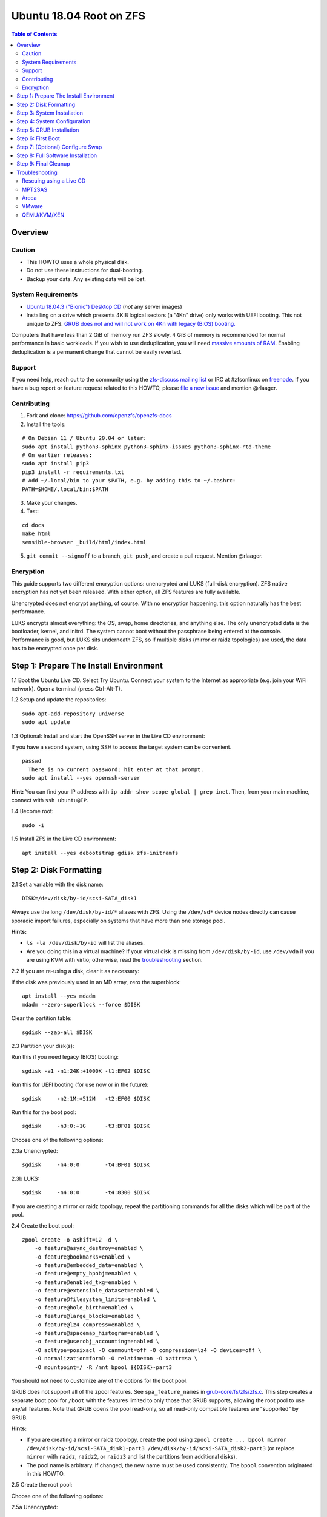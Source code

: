 Ubuntu 18.04 Root on ZFS
========================

.. contents:: Table of Contents
   :local:

Overview
--------

Caution
~~~~~~~

-  This HOWTO uses a whole physical disk.
-  Do not use these instructions for dual-booting.
-  Backup your data. Any existing data will be lost.

System Requirements
~~~~~~~~~~~~~~~~~~~

-  `Ubuntu 18.04.3 ("Bionic") Desktop
   CD <http://releases.ubuntu.com/18.04.3/ubuntu-18.04.3-desktop-amd64.iso>`__
   (*not* any server images)
-  Installing on a drive which presents 4KiB logical sectors (a “4Kn”
   drive) only works with UEFI booting. This not unique to ZFS. `GRUB
   does not and will not work on 4Kn with legacy (BIOS)
   booting. <http://savannah.gnu.org/bugs/?46700>`__

Computers that have less than 2 GiB of memory run ZFS slowly. 4 GiB of
memory is recommended for normal performance in basic workloads. If you
wish to use deduplication, you will need `massive amounts of
RAM <http://wiki.freebsd.org/ZFSTuningGuide#Deduplication>`__. Enabling
deduplication is a permanent change that cannot be easily reverted.

Support
~~~~~~~

If you need help, reach out to the community using the `zfs-discuss
mailing list <https://github.com/zfsonlinux/zfs/wiki/Mailing-Lists>`__
or IRC at #zfsonlinux on `freenode <https://freenode.net/>`__. If you
have a bug report or feature request related to this HOWTO, please `file
a new issue <https://github.com/zfsonlinux/zfs/issues/new>`__ and
mention @rlaager.

Contributing
~~~~~~~~~~~~

1) Fork and clone: https://github.com/openzfs/openzfs-docs

2) Install the tools:

::

   # On Debian 11 / Ubuntu 20.04 or later:
   sudo apt install python3-sphinx python3-sphinx-issues python3-sphinx-rtd-theme
   # On earlier releases:
   sudo apt install pip3
   pip3 install -r requirements.txt
   # Add ~/.local/bin to your $PATH, e.g. by adding this to ~/.bashrc:
   PATH=$HOME/.local/bin:$PATH

3) Make your changes.

4) Test:

::

   cd docs
   make html
   sensible-browser _build/html/index.html

5) ``git commit --signoff`` to a branch, ``git push``, and create a pull request.
   Mention @rlaager.

Encryption
~~~~~~~~~~

This guide supports two different encryption options: unencrypted and
LUKS (full-disk encryption). ZFS native encryption has not yet been
released. With either option, all ZFS features are fully available.

Unencrypted does not encrypt anything, of course. With no encryption
happening, this option naturally has the best performance.

LUKS encrypts almost everything: the OS, swap, home directories, and
anything else. The only unencrypted data is the bootloader, kernel, and
initrd. The system cannot boot without the passphrase being entered at
the console. Performance is good, but LUKS sits underneath ZFS, so if
multiple disks (mirror or raidz topologies) are used, the data has to be
encrypted once per disk.

Step 1: Prepare The Install Environment
---------------------------------------

1.1 Boot the Ubuntu Live CD. Select Try Ubuntu. Connect your system to
the Internet as appropriate (e.g. join your WiFi network). Open a
terminal (press Ctrl-Alt-T).

1.2 Setup and update the repositories:

::

   sudo apt-add-repository universe
   sudo apt update

1.3 Optional: Install and start the OpenSSH server in the Live CD
environment:

If you have a second system, using SSH to access the target system can
be convenient.

::

   passwd
     There is no current password; hit enter at that prompt.
   sudo apt install --yes openssh-server

**Hint:** You can find your IP address with
``ip addr show scope global | grep inet``. Then, from your main machine,
connect with ``ssh ubuntu@IP``.

1.4 Become root:

::

   sudo -i

1.5 Install ZFS in the Live CD environment:

::

   apt install --yes debootstrap gdisk zfs-initramfs

Step 2: Disk Formatting
-----------------------

2.1 Set a variable with the disk name:

::

   DISK=/dev/disk/by-id/scsi-SATA_disk1

Always use the long ``/dev/disk/by-id/*`` aliases with ZFS. Using the
``/dev/sd*`` device nodes directly can cause sporadic import failures,
especially on systems that have more than one storage pool.

**Hints:**

-  ``ls -la /dev/disk/by-id`` will list the aliases.
-  Are you doing this in a virtual machine? If your virtual disk is
   missing from ``/dev/disk/by-id``, use ``/dev/vda`` if you are using
   KVM with virtio; otherwise, read the
   `troubleshooting <#troubleshooting>`__ section.

2.2 If you are re-using a disk, clear it as necessary:

If the disk was previously used in an MD array, zero the superblock:

::

   apt install --yes mdadm
   mdadm --zero-superblock --force $DISK

Clear the partition table:

::

   sgdisk --zap-all $DISK

2.3 Partition your disk(s):

Run this if you need legacy (BIOS) booting:

::

   sgdisk -a1 -n1:24K:+1000K -t1:EF02 $DISK

Run this for UEFI booting (for use now or in the future):

::

   sgdisk     -n2:1M:+512M   -t2:EF00 $DISK

Run this for the boot pool:

::

   sgdisk     -n3:0:+1G      -t3:BF01 $DISK

Choose one of the following options:

2.3a Unencrypted:

::

   sgdisk     -n4:0:0        -t4:BF01 $DISK

2.3b LUKS:

::

   sgdisk     -n4:0:0        -t4:8300 $DISK

If you are creating a mirror or raidz topology, repeat the partitioning
commands for all the disks which will be part of the pool.

2.4 Create the boot pool:

::

   zpool create -o ashift=12 -d \
       -o feature@async_destroy=enabled \
       -o feature@bookmarks=enabled \
       -o feature@embedded_data=enabled \
       -o feature@empty_bpobj=enabled \
       -o feature@enabled_txg=enabled \
       -o feature@extensible_dataset=enabled \
       -o feature@filesystem_limits=enabled \
       -o feature@hole_birth=enabled \
       -o feature@large_blocks=enabled \
       -o feature@lz4_compress=enabled \
       -o feature@spacemap_histogram=enabled \
       -o feature@userobj_accounting=enabled \
       -O acltype=posixacl -O canmount=off -O compression=lz4 -O devices=off \
       -O normalization=formD -O relatime=on -O xattr=sa \
       -O mountpoint=/ -R /mnt bpool ${DISK}-part3

You should not need to customize any of the options for the boot pool.

GRUB does not support all of the zpool features. See
``spa_feature_names`` in
`grub-core/fs/zfs/zfs.c <http://git.savannah.gnu.org/cgit/grub.git/tree/grub-core/fs/zfs/zfs.c#n276>`__.
This step creates a separate boot pool for ``/boot`` with the features
limited to only those that GRUB supports, allowing the root pool to use
any/all features. Note that GRUB opens the pool read-only, so all
read-only compatible features are "supported" by GRUB.

**Hints:**

-  If you are creating a mirror or raidz topology, create the pool using
   ``zpool create ... bpool mirror /dev/disk/by-id/scsi-SATA_disk1-part3 /dev/disk/by-id/scsi-SATA_disk2-part3``
   (or replace ``mirror`` with ``raidz``, ``raidz2``, or ``raidz3`` and
   list the partitions from additional disks).
-  The pool name is arbitrary. If changed, the new name must be used
   consistently. The ``bpool`` convention originated in this HOWTO.

2.5 Create the root pool:

Choose one of the following options:

2.5a Unencrypted:

::

   zpool create -o ashift=12 \
       -O acltype=posixacl -O canmount=off -O compression=lz4 \
       -O dnodesize=auto -O normalization=formD -O relatime=on -O xattr=sa \
       -O mountpoint=/ -R /mnt rpool ${DISK}-part4

2.5b LUKS:

::

   cryptsetup luksFormat -c aes-xts-plain64 -s 512 -h sha256 ${DISK}-part4
   cryptsetup luksOpen ${DISK}-part4 luks1
   zpool create -o ashift=12 \
       -O acltype=posixacl -O canmount=off -O compression=lz4 \
       -O dnodesize=auto -O normalization=formD -O relatime=on -O xattr=sa \
       -O mountpoint=/ -R /mnt rpool /dev/mapper/luks1

-  The use of ``ashift=12`` is recommended here because many drives
   today have 4KiB (or larger) physical sectors, even though they
   present 512B logical sectors. Also, a future replacement drive may
   have 4KiB physical sectors (in which case ``ashift=12`` is desirable)
   or 4KiB logical sectors (in which case ``ashift=12`` is required).
-  Setting ``-O acltype=posixacl`` enables POSIX ACLs globally. If you
   do not want this, remove that option, but later add
   ``-o acltype=posixacl`` (note: lowercase "o") to the ``zfs create``
   for ``/var/log``, as `journald requires
   ACLs <https://askubuntu.com/questions/970886/journalctl-says-failed-to-search-journal-acl-operation-not-supported>`__
-  Setting ``normalization=formD`` eliminates some corner cases relating
   to UTF-8 filename normalization. It also implies ``utf8only=on``,
   which means that only UTF-8 filenames are allowed. If you care to
   support non-UTF-8 filenames, do not use this option. For a discussion
   of why requiring UTF-8 filenames may be a bad idea, see `The problems
   with enforced UTF-8 only
   filenames <http://utcc.utoronto.ca/~cks/space/blog/linux/ForcedUTF8Filenames>`__.
-  Setting ``relatime=on`` is a middle ground between classic POSIX
   ``atime`` behavior (with its significant performance impact) and
   ``atime=off`` (which provides the best performance by completely
   disabling atime updates). Since Linux 2.6.30, ``relatime`` has been
   the default for other filesystems. See `RedHat's
   documentation <https://access.redhat.com/documentation/en-us/red_hat_enterprise_linux/6/html/power_management_guide/relatime>`__
   for further information.
-  Setting ``xattr=sa`` `vastly improves the performance of extended
   attributes <https://github.com/zfsonlinux/zfs/commit/82a37189aac955c81a59a5ecc3400475adb56355>`__.
   Inside ZFS, extended attributes are used to implement POSIX ACLs.
   Extended attributes can also be used by user-space applications.
   `They are used by some desktop GUI
   applications. <https://en.wikipedia.org/wiki/Extended_file_attributes#Linux>`__
   `They can be used by Samba to store Windows ACLs and DOS attributes;
   they are required for a Samba Active Directory domain
   controller. <https://wiki.samba.org/index.php/Setting_up_a_Share_Using_Windows_ACLs>`__
   Note that ```xattr=sa`` is
   Linux-specific. <http://open-zfs.org/wiki/Platform_code_differences>`__
   If you move your ``xattr=sa`` pool to another OpenZFS implementation
   besides ZFS-on-Linux, extended attributes will not be readable
   (though your data will be). If portability of extended attributes is
   important to you, omit the ``-O xattr=sa`` above. Even if you do not
   want ``xattr=sa`` for the whole pool, it is probably fine to use it
   for ``/var/log``.
-  Make sure to include the ``-part4`` portion of the drive path. If you
   forget that, you are specifying the whole disk, which ZFS will then
   re-partition, and you will lose the bootloader partition(s).
-  For LUKS, the key size chosen is 512 bits. However, XTS mode requires
   two keys, so the LUKS key is split in half. Thus, ``-s 512`` means
   AES-256.
-  Your passphrase will likely be the weakest link. Choose wisely. See
   `section 5 of the cryptsetup
   FAQ <https://gitlab.com/cryptsetup/cryptsetup/wikis/FrequentlyAskedQuestions#5-security-aspects>`__
   for guidance.

**Hints:**

-  If you are creating a mirror or raidz topology, create the pool using
   ``zpool create ... rpool mirror /dev/disk/by-id/scsi-SATA_disk1-part4 /dev/disk/by-id/scsi-SATA_disk2-part4``
   (or replace ``mirror`` with ``raidz``, ``raidz2``, or ``raidz3`` and
   list the partitions from additional disks). For LUKS, use
   ``/dev/mapper/luks1``, ``/dev/mapper/luks2``, etc., which you will
   have to create using ``cryptsetup``.
-  The pool name is arbitrary. If changed, the new name must be used
   consistently. On systems that can automatically install to ZFS, the
   root pool is named ``rpool`` by default.

Step 3: System Installation
---------------------------

3.1 Create filesystem datasets to act as containers:

::

   zfs create -o canmount=off -o mountpoint=none rpool/ROOT
   zfs create -o canmount=off -o mountpoint=none bpool/BOOT

On Solaris systems, the root filesystem is cloned and the suffix is
incremented for major system changes through ``pkg image-update`` or
``beadm``. Similar functionality for APT is possible but currently
unimplemented. Even without such a tool, it can still be used for
manually created clones.

3.2 Create filesystem datasets for the root and boot filesystems:

::

   zfs create -o canmount=noauto -o mountpoint=/ rpool/ROOT/ubuntu
   zfs mount rpool/ROOT/ubuntu

   zfs create -o canmount=noauto -o mountpoint=/boot bpool/BOOT/ubuntu
   zfs mount bpool/BOOT/ubuntu

With ZFS, it is not normally necessary to use a mount command (either
``mount`` or ``zfs mount``). This situation is an exception because of
``canmount=noauto``.

3.3 Create datasets:

::

   zfs create                                 rpool/home
   zfs create -o mountpoint=/root             rpool/home/root
   zfs create -o canmount=off                 rpool/var
   zfs create -o canmount=off                 rpool/var/lib
   zfs create                                 rpool/var/log
   zfs create                                 rpool/var/spool

The datasets below are optional, depending on your preferences and/or
software choices.

If you wish to exclude these from snapshots:

::

   zfs create -o com.sun:auto-snapshot=false  rpool/var/cache
   zfs create -o com.sun:auto-snapshot=false  rpool/var/tmp
   chmod 1777 /mnt/var/tmp

If you use /opt on this system:

::

   zfs create                                 rpool/opt

If you use /srv on this system:

::

   zfs create                                 rpool/srv

If you use /usr/local on this system:

::

   zfs create -o canmount=off                 rpool/usr
   zfs create                                 rpool/usr/local

If this system will have games installed:

::

   zfs create                                 rpool/var/games

If this system will store local email in /var/mail:

::

   zfs create                                 rpool/var/mail

If this system will use Snap packages:

::

   zfs create                                 rpool/var/snap

If you use /var/www on this system:

::

   zfs create                                 rpool/var/www

If this system will use GNOME:

::

   zfs create                                 rpool/var/lib/AccountsService

If this system will use Docker (which manages its own datasets &
snapshots):

::

   zfs create -o com.sun:auto-snapshot=false  rpool/var/lib/docker

If this system will use NFS (locking):

::

   zfs create -o com.sun:auto-snapshot=false  rpool/var/lib/nfs

A tmpfs is recommended later, but if you want a separate dataset for
/tmp:

::

   zfs create -o com.sun:auto-snapshot=false  rpool/tmp
   chmod 1777 /mnt/tmp

The primary goal of this dataset layout is to separate the OS from user
data. This allows the root filesystem to be rolled back without rolling
back user data such as logs (in ``/var/log``). This will be especially
important if/when a ``beadm`` or similar utility is integrated. The
``com.sun.auto-snapshot`` setting is used by some ZFS snapshot utilities
to exclude transient data.

If you do nothing extra, ``/tmp`` will be stored as part of the root
filesystem. Alternatively, you can create a separate dataset for
``/tmp``, as shown above. This keeps the ``/tmp`` data out of snapshots
of your root filesystem. It also allows you to set a quota on
``rpool/tmp``, if you want to limit the maximum space used. Otherwise,
you can use a tmpfs (RAM filesystem) later.

3.4 Install the minimal system:

::

   debootstrap bionic /mnt
   zfs set devices=off rpool

The ``debootstrap`` command leaves the new system in an unconfigured
state. An alternative to using ``debootstrap`` is to copy the entirety
of a working system into the new ZFS root.

Step 4: System Configuration
----------------------------

4.1 Configure the hostname (change ``HOSTNAME`` to the desired
hostname).

::

   echo HOSTNAME > /mnt/etc/hostname

   vi /mnt/etc/hosts
   Add a line:
   127.0.1.1       HOSTNAME
   or if the system has a real name in DNS:
   127.0.1.1       FQDN HOSTNAME

**Hint:** Use ``nano`` if you find ``vi`` confusing.

4.2 Configure the network interface:

Find the interface name:

::

   ip addr show

Adjust NAME below to match your interface name:

::

   vi /mnt/etc/netplan/01-netcfg.yaml
   network:
     version: 2
     ethernets:
       NAME:
         dhcp4: true

Customize this file if the system is not a DHCP client.

4.3 Configure the package sources:

::

   vi /mnt/etc/apt/sources.list
   deb http://archive.ubuntu.com/ubuntu bionic main universe
   deb-src http://archive.ubuntu.com/ubuntu bionic main universe

   deb http://security.ubuntu.com/ubuntu bionic-security main universe
   deb-src http://security.ubuntu.com/ubuntu bionic-security main universe

   deb http://archive.ubuntu.com/ubuntu bionic-updates main universe
   deb-src http://archive.ubuntu.com/ubuntu bionic-updates main universe

4.4 Bind the virtual filesystems from the LiveCD environment to the new
system and ``chroot`` into it:

::

   mount --rbind /dev  /mnt/dev
   mount --rbind /proc /mnt/proc
   mount --rbind /sys  /mnt/sys
   chroot /mnt /usr/bin/env DISK=$DISK bash --login

**Note:** This is using ``--rbind``, not ``--bind``.

4.5 Configure a basic system environment:

::

   ln -s /proc/self/mounts /etc/mtab
   apt update

   dpkg-reconfigure locales

Even if you prefer a non-English system language, always ensure that
``en_US.UTF-8`` is available.

::

   dpkg-reconfigure tzdata

If you prefer nano over vi, install it:

::

   apt install --yes nano

4.6 Install ZFS in the chroot environment for the new system:

::

   apt install --yes --no-install-recommends linux-image-generic
   apt install --yes zfs-initramfs

**Hint:** For the HWE kernel, install ``linux-image-generic-hwe-18.04``
instead of ``linux-image-generic``.

4.7 For LUKS installs only, setup crypttab:

::

   apt install --yes cryptsetup

   echo luks1 UUID=$(blkid -s UUID -o value ${DISK}-part4) none \
       luks,discard,initramfs > /etc/crypttab

-  The use of ``initramfs`` is a work-around for `cryptsetup does not
   support
   ZFS <https://bugs.launchpad.net/ubuntu/+source/cryptsetup/+bug/1612906>`__.

**Hint:** If you are creating a mirror or raidz topology, repeat the
``/etc/crypttab`` entries for ``luks2``, etc. adjusting for each disk.

4.8 Install GRUB

Choose one of the following options:

4.8a Install GRUB for legacy (BIOS) booting

::

   apt install --yes grub-pc

Install GRUB to the disk(s), not the partition(s).

4.8b Install GRUB for UEFI booting

::

   apt install dosfstools
   mkdosfs -F 32 -s 1 -n EFI ${DISK}-part2
   mkdir /boot/efi
   echo PARTUUID=$(blkid -s PARTUUID -o value ${DISK}-part2) \
       /boot/efi vfat nofail,x-systemd.device-timeout=1 0 1 >> /etc/fstab
   mount /boot/efi
   apt install --yes grub-efi-amd64-signed shim-signed

-  The ``-s 1`` for ``mkdosfs`` is only necessary for drives which
   present 4 KiB logical sectors (“4Kn” drives) to meet the minimum
   cluster size (given the partition size of 512 MiB) for FAT32. It also
   works fine on drives which present 512 B sectors.

**Note:** If you are creating a mirror or raidz topology, this step only
installs GRUB on the first disk. The other disk(s) will be handled
later.

4.9 Set a root password

::

   passwd

4.10 Enable importing bpool

This ensures that ``bpool`` is always imported, regardless of whether
``/etc/zfs/zpool.cache`` exists, whether it is in the cachefile or not,
or whether ``zfs-import-scan.service`` is enabled.

::

       vi /etc/systemd/system/zfs-import-bpool.service
       [Unit]
       DefaultDependencies=no
       Before=zfs-import-scan.service
       Before=zfs-import-cache.service

       [Service]
       Type=oneshot
       RemainAfterExit=yes
       ExecStart=/sbin/zpool import -N -o cachefile=none bpool

       [Install]
       WantedBy=zfs-import.target

::

   systemctl enable zfs-import-bpool.service

4.11 Optional (but recommended): Mount a tmpfs to /tmp

If you chose to create a ``/tmp`` dataset above, skip this step, as they
are mutually exclusive choices. Otherwise, you can put ``/tmp`` on a
tmpfs (RAM filesystem) by enabling the ``tmp.mount`` unit.

::

   cp /usr/share/systemd/tmp.mount /etc/systemd/system/
   systemctl enable tmp.mount

4.12 Setup system groups:

::

   addgroup --system lpadmin
   addgroup --system sambashare

Step 5: GRUB Installation
-------------------------

5.1 Verify that the ZFS boot filesystem is recognized:

::

   grub-probe /boot

5.2 Refresh the initrd files:

::

   update-initramfs -u -k all

**Note:** When using LUKS, this will print "WARNING could not determine
root device from /etc/fstab". This is because `cryptsetup does not
support
ZFS <https://bugs.launchpad.net/ubuntu/+source/cryptsetup/+bug/1612906>`__.

5.3 Workaround GRUB's missing zpool-features support:

::

   vi /etc/default/grub
   Set: GRUB_CMDLINE_LINUX="root=ZFS=rpool/ROOT/ubuntu"

5.4 Optional (but highly recommended): Make debugging GRUB easier:

::

   vi /etc/default/grub
   Comment out: GRUB_TIMEOUT_STYLE=hidden
   Set: GRUB_TIMEOUT=5
   Below GRUB_TIMEOUT, add: GRUB_RECORDFAIL_TIMEOUT=5
   Remove quiet and splash from: GRUB_CMDLINE_LINUX_DEFAULT
   Uncomment: GRUB_TERMINAL=console
   Save and quit.

Later, once the system has rebooted twice and you are sure everything is
working, you can undo these changes, if desired.

5.5 Update the boot configuration:

::

   update-grub

**Note:** Ignore errors from ``osprober``, if present.

5.6 Install the boot loader

5.6a For legacy (BIOS) booting, install GRUB to the MBR:

::

   grub-install $DISK

Note that you are installing GRUB to the whole disk, not a partition.

If you are creating a mirror or raidz topology, repeat the
``grub-install`` command for each disk in the pool.

5.6b For UEFI booting, install GRUB:

::

   grub-install --target=x86_64-efi --efi-directory=/boot/efi \
       --bootloader-id=ubuntu --recheck --no-floppy

It is not necessary to specify the disk here. If you are creating a
mirror or raidz topology, the additional disks will be handled later.

5.7 Verify that the ZFS module is installed:

::

   ls /boot/grub/*/zfs.mod

5.8 Fix filesystem mount ordering

`Until ZFS gains a systemd mount
generator <https://github.com/zfsonlinux/zfs/issues/4898>`__, there are
races between mounting filesystems and starting certain daemons. In
practice, the issues (e.g.
`#5754 <https://github.com/zfsonlinux/zfs/issues/5754>`__) seem to be
with certain filesystems in ``/var``, specifically ``/var/log`` and
``/var/tmp``. Setting these to use ``legacy`` mounting, and listing them
in ``/etc/fstab`` makes systemd aware that these are separate
mountpoints. In turn, ``rsyslog.service`` depends on ``var-log.mount``
by way of ``local-fs.target`` and services using the ``PrivateTmp``
feature of systemd automatically use ``After=var-tmp.mount``.

Until there is support for mounting ``/boot`` in the initramfs, we also
need to mount that, because it was marked ``canmount=noauto``. Also,
with UEFI, we need to ensure it is mounted before its child filesystem
``/boot/efi``.

``rpool`` is guaranteed to be imported by the initramfs, so there is no
point in adding ``x-systemd.requires=zfs-import.target`` to those
filesystems.

For UEFI booting, unmount /boot/efi first:

::

   umount /boot/efi

Everything else applies to both BIOS and UEFI booting:

::

   zfs set mountpoint=legacy bpool/BOOT/ubuntu
   echo bpool/BOOT/ubuntu /boot zfs \
       nodev,relatime,x-systemd.requires=zfs-import-bpool.service 0 0 >> /etc/fstab

   zfs set mountpoint=legacy rpool/var/log
   echo rpool/var/log /var/log zfs nodev,relatime 0 0 >> /etc/fstab

   zfs set mountpoint=legacy rpool/var/spool
   echo rpool/var/spool /var/spool zfs nodev,relatime 0 0 >> /etc/fstab

If you created a /var/tmp dataset:

::

   zfs set mountpoint=legacy rpool/var/tmp
   echo rpool/var/tmp /var/tmp zfs nodev,relatime 0 0 >> /etc/fstab

If you created a /tmp dataset:

::

   zfs set mountpoint=legacy rpool/tmp
   echo rpool/tmp /tmp zfs nodev,relatime 0 0 >> /etc/fstab

Step 6: First Boot
------------------

6.1 Snapshot the initial installation:

::

   zfs snapshot bpool/BOOT/ubuntu@install
   zfs snapshot rpool/ROOT/ubuntu@install

In the future, you will likely want to take snapshots before each
upgrade, and remove old snapshots (including this one) at some point to
save space.

6.2 Exit from the ``chroot`` environment back to the LiveCD environment:

::

   exit

6.3 Run these commands in the LiveCD environment to unmount all
filesystems:

::

   mount | grep -v zfs | tac | awk '/\/mnt/ {print $3}' | xargs -i{} umount -lf {}
   zpool export -a

6.4 Reboot:

::

   reboot

6.5 Wait for the newly installed system to boot normally. Login as root.

6.6 Create a user account:

::

   zfs create rpool/home/YOURUSERNAME
   adduser YOURUSERNAME
   cp -a /etc/skel/. /home/YOURUSERNAME
   chown -R YOURUSERNAME:YOURUSERNAME /home/YOURUSERNAME

6.7 Add your user account to the default set of groups for an
administrator:

::

   usermod -a -G adm,cdrom,dip,lpadmin,plugdev,sambashare,sudo YOURUSERNAME

6.8 Mirror GRUB

If you installed to multiple disks, install GRUB on the additional
disks:

6.8a For legacy (BIOS) booting:

::

   dpkg-reconfigure grub-pc
   Hit enter until you get to the device selection screen.
   Select (using the space bar) all of the disks (not partitions) in your pool.

6.8b UEFI

::

   umount /boot/efi

For the second and subsequent disks (increment ubuntu-2 to -3, etc.):

::

   dd if=/dev/disk/by-id/scsi-SATA_disk1-part2 \
      of=/dev/disk/by-id/scsi-SATA_disk2-part2
   efibootmgr -c -g -d /dev/disk/by-id/scsi-SATA_disk2 \
       -p 2 -L "ubuntu-2" -l '\EFI\ubuntu\shimx64.efi'

   mount /boot/efi

Step 7: (Optional) Configure Swap
---------------------------------

**Caution**: On systems with extremely high memory pressure, using a
zvol for swap can result in lockup, regardless of how much swap is still
available. This issue is currently being investigated in:
`https://github.com/zfsonlinux/zfs/issues/7734 <https://github.com/zfsonlinux/zfs/issues/7734>`__

7.1 Create a volume dataset (zvol) for use as a swap device:

::

   zfs create -V 4G -b $(getconf PAGESIZE) -o compression=zle \
       -o logbias=throughput -o sync=always \
       -o primarycache=metadata -o secondarycache=none \
       -o com.sun:auto-snapshot=false rpool/swap

You can adjust the size (the ``4G`` part) to your needs.

The compression algorithm is set to ``zle`` because it is the cheapest
available algorithm. As this guide recommends ``ashift=12`` (4 kiB
blocks on disk), the common case of a 4 kiB page size means that no
compression algorithm can reduce I/O. The exception is all-zero pages,
which are dropped by ZFS; but some form of compression has to be enabled
to get this behavior.

7.2 Configure the swap device:

**Caution**: Always use long ``/dev/zvol`` aliases in configuration
files. Never use a short ``/dev/zdX`` device name.

::

   mkswap -f /dev/zvol/rpool/swap
   echo /dev/zvol/rpool/swap none swap discard 0 0 >> /etc/fstab
   echo RESUME=none > /etc/initramfs-tools/conf.d/resume

The ``RESUME=none`` is necessary to disable resuming from hibernation.
This does not work, as the zvol is not present (because the pool has not
yet been imported) at the time the resume script runs. If it is not
disabled, the boot process hangs for 30 seconds waiting for the swap
zvol to appear.

7.3 Enable the swap device:

::

   swapon -av

Step 8: Full Software Installation
----------------------------------

8.1 Upgrade the minimal system:

::

   apt dist-upgrade --yes

8.2 Install a regular set of software:

Choose one of the following options:

8.2a Install a command-line environment only:

::

   apt install --yes ubuntu-standard

8.2b Install a full GUI environment:

::

   apt install --yes ubuntu-desktop
   vi /etc/gdm3/custom.conf
   In the [daemon] section, add: InitialSetupEnable=false

**Hint**: If you are installing a full GUI environment, you will likely
want to manage your network with NetworkManager:

::

   vi /etc/netplan/01-netcfg.yaml
   network:
     version: 2
     renderer: NetworkManager

8.3 Optional: Disable log compression:

As ``/var/log`` is already compressed by ZFS, logrotate’s compression is
going to burn CPU and disk I/O for (in most cases) very little gain.
Also, if you are making snapshots of ``/var/log``, logrotate’s
compression will actually waste space, as the uncompressed data will
live on in the snapshot. You can edit the files in ``/etc/logrotate.d``
by hand to comment out ``compress``, or use this loop (copy-and-paste
highly recommended):

::

   for file in /etc/logrotate.d/* ; do
       if grep -Eq "(^|[^#y])compress" "$file" ; then
           sed -i -r "s/(^|[^#y])(compress)/\1#\2/" "$file"
       fi
   done

8.4 Reboot:

::

   reboot

Step 9: Final Cleanup
---------------------

9.1 Wait for the system to boot normally. Login using the account you
created. Ensure the system (including networking) works normally.

9.2 Optional: Delete the snapshots of the initial installation:

::

   sudo zfs destroy bpool/BOOT/ubuntu@install
   sudo zfs destroy rpool/ROOT/ubuntu@install

9.3 Optional: Disable the root password

::

   sudo usermod -p '*' root

9.4 Optional: Re-enable the graphical boot process:

If you prefer the graphical boot process, you can re-enable it now. If
you are using LUKS, it makes the prompt look nicer.

::

   sudo vi /etc/default/grub
   Uncomment: GRUB_TIMEOUT_STYLE=hidden
   Add quiet and splash to: GRUB_CMDLINE_LINUX_DEFAULT
   Comment out: GRUB_TERMINAL=console
   Save and quit.

   sudo update-grub

**Note:** Ignore errors from ``osprober``, if present.

9.5 Optional: For LUKS installs only, backup the LUKS header:

::

   sudo cryptsetup luksHeaderBackup /dev/disk/by-id/scsi-SATA_disk1-part4 \
       --header-backup-file luks1-header.dat

Store that backup somewhere safe (e.g. cloud storage). It is protected
by your LUKS passphrase, but you may wish to use additional encryption.

**Hint:** If you created a mirror or raidz topology, repeat this for
each LUKS volume (``luks2``, etc.).

Troubleshooting
---------------

Rescuing using a Live CD
~~~~~~~~~~~~~~~~~~~~~~~~

Go through `Step 1: Prepare The Install
Environment <#step-1-prepare-the-install-environment>`__.

For LUKS, first unlock the disk(s):

::

   cryptsetup luksOpen /dev/disk/by-id/scsi-SATA_disk1-part4 luks1
   Repeat for additional disks, if this is a mirror or raidz topology.

Mount everything correctly:

::

   zpool export -a
   zpool import -N -R /mnt rpool
   zpool import -N -R /mnt bpool
   zfs mount rpool/ROOT/ubuntu
   zfs mount -a

If needed, you can chroot into your installed environment:

::

   mount --rbind /dev  /mnt/dev
   mount --rbind /proc /mnt/proc
   mount --rbind /sys  /mnt/sys
   chroot /mnt /bin/bash --login
   mount /boot
   mount -a

Do whatever you need to do to fix your system.

When done, cleanup:

::

   exit
   mount | grep -v zfs | tac | awk '/\/mnt/ {print $3}' | xargs -i{} umount -lf {}
   zpool export -a
   reboot

MPT2SAS
~~~~~~~

Most problem reports for this tutorial involve ``mpt2sas`` hardware that
does slow asynchronous drive initialization, like some IBM M1015 or
OEM-branded cards that have been flashed to the reference LSI firmware.

The basic problem is that disks on these controllers are not visible to
the Linux kernel until after the regular system is started, and ZoL does
not hotplug pool members. See
`https://github.com/zfsonlinux/zfs/issues/330 <https://github.com/zfsonlinux/zfs/issues/330>`__.

Most LSI cards are perfectly compatible with ZoL. If your card has this
glitch, try setting ZFS_INITRD_PRE_MOUNTROOT_SLEEP=X in
/etc/default/zfs. The system will wait X seconds for all drives to
appear before importing the pool.

Areca
~~~~~

Systems that require the ``arcsas`` blob driver should add it to the
``/etc/initramfs-tools/modules`` file and run
``update-initramfs -u -k all``.

Upgrade or downgrade the Areca driver if something like
``RIP: 0010:[<ffffffff8101b316>]  [<ffffffff8101b316>] native_read_tsc+0x6/0x20``
appears anywhere in kernel log. ZoL is unstable on systems that emit
this error message.

VMware
~~~~~~

-  Set ``disk.EnableUUID = "TRUE"`` in the vmx file or vsphere
   configuration. Doing this ensures that ``/dev/disk`` aliases are
   created in the guest.

QEMU/KVM/XEN
~~~~~~~~~~~~

Set a unique serial number on each virtual disk using libvirt or qemu
(e.g. ``-drive if=none,id=disk1,file=disk1.qcow2,serial=1234567890``).

To be able to use UEFI in guests (instead of only BIOS booting), run
this on the host:

::

   sudo apt install ovmf

   sudo vi /etc/libvirt/qemu.conf
   Uncomment these lines:
   nvram = [
      "/usr/share/OVMF/OVMF_CODE.fd:/usr/share/OVMF/OVMF_VARS.fd",
      "/usr/share/AAVMF/AAVMF_CODE.fd:/usr/share/AAVMF/AAVMF_VARS.fd"
   ]

   sudo service libvirt-bin restart
